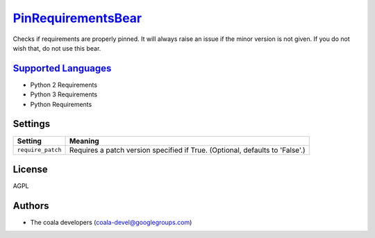 `PinRequirementsBear <https://github.com/coala/coala-bears/tree/master/bears/python/requirements/PinRequirementsBear.py>`_
===================================================================================================================================

Checks if requirements are properly pinned. It will always raise an issue if the minor version is not given. If you do not wish that, do not use this bear.

`Supported Languages <../README.rst>`_
--------------------------------------

* Python 2 Requirements
* Python 3 Requirements
* Python Requirements

Settings
--------

+--------------------+--------------------------------------------------------+
| Setting            |  Meaning                                               |
+====================+========================================================+
|                    |                                                        |
| ``require_patch``  | Requires a patch version specified if True. (Optional, |
|                    | defaults to 'False'.)                                  |
|                    |                                                        |
+--------------------+--------------------------------------------------------+


License
-------

AGPL

Authors
-------

* The coala developers (coala-devel@googlegroups.com)
